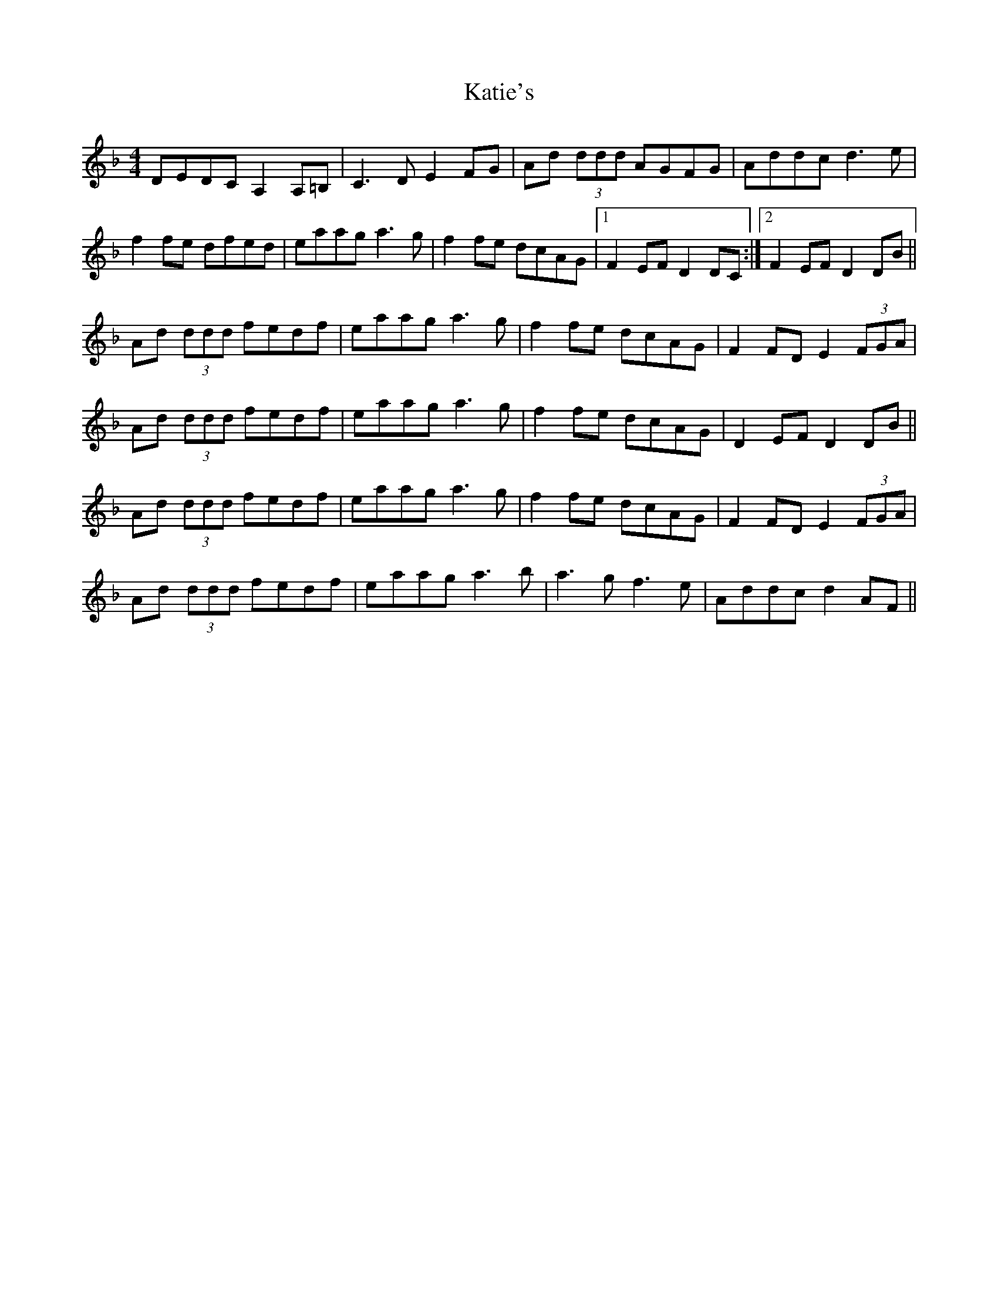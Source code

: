 X: 21199
T: Katie's
R: reel
M: 4/4
K: Dminor
DEDC A,2A,=B,|C3D E2FG|Ad (3ddd AGFG|Addc d3e|
f2fe dfed|eaag a3g|f2fe dcAG|1 F2EF D2DC:|2 F2EF D2DB||
Ad (3ddd fedf|eaag a3g|f2fe dcAG|F2FD E2(3FGA|
Ad (3ddd fedf|eaag a3g|f2fe dcAG|D2EF D2DB||
Ad (3ddd fedf|eaag a3g|f2fe dcAG|F2FD E2(3FGA|
Ad (3ddd fedf|eaag a3b|a3g f3e|Addc d2AF||

